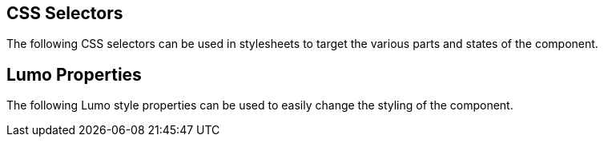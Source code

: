 // tag::selectors[]
== CSS Selectors
The following CSS selectors can be used in stylesheets to target the various parts and states of the component.
ifdef::flow,lit[]
See the <<{articles}/flow/styling#,Styling documentation>> for more details on how to style components.
endif::[]
// end::selectors[]

// tag::properties[]
== Lumo Properties
The following Lumo style properties can be used to easily change the styling of the component.
ifdef::flow,lit[]
See the <<{articles}/flow/styling#,Styling documentation>> for more details on how to style components.
endif::[]
// end::properties[]

